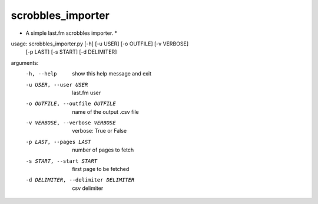 scrobbles_importer
==================

* A simple last.fm scrobbles importer. *


usage: scrobbles_importer.py [-h] [-u USER] [-o OUTFILE] [-v VERBOSE]
                             [-p LAST] [-s START] [-d DELIMITER]

arguments:
  -h, --help            show this help message and exit
  -u USER, --user USER  last.fm user
  -o OUTFILE, --outfile OUTFILE
                        name of the output .csv file
  -v VERBOSE, --verbose VERBOSE
                        verbose: True or False
  -p LAST, --pages LAST
                        number of pages to fetch
  -s START, --start START
                        first page to be fetched
  -d DELIMITER, --delimiter DELIMITER
                        csv delimiter
